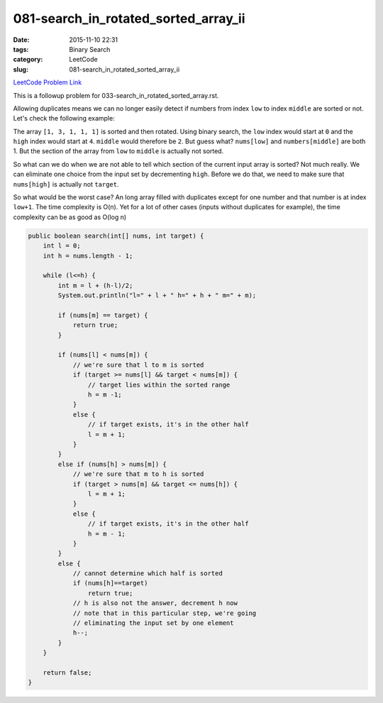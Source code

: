 081-search_in_rotated_sorted_array_ii
#####################################

:date: 2015-11-10 22:31
:tags: Binary Search
:category: LeetCode
:slug: 081-search_in_rotated_sorted_array_ii

`LeetCode Problem Link <https://leetcode.com/problems/remove-duplicates-from-sorted-array-ii/>`_

This is a followup problem for 033-search_in_rotated_sorted_array.rst.

Allowing duplicates means we can no longer easily detect if numbers from index ``low`` to
index ``middle`` are sorted or not. Let's check the following example:

The array ``[1, 3, 1, 1, 1]`` is sorted and then rotated. Using binary search, the ``low`` index would start
at ``0`` and the ``high`` index would start at ``4``. ``middle`` would therefore be ``2``. But guess what?
``nums[low]`` and ``numbers[middle]`` are both 1. But the section of the array from ``low`` to ``middle`` is
actually not sorted.


So what can we do when we are not able to tell which section of the current input array is sorted? Not much really.
We can eliminate one choice from the input set by decrementing ``high``. Before we do that, we need to make sure that
``nums[high]`` is actually not ``target``.

So what would be the worst case? An long array filled with duplicates except for one number and that number is at index
``low+1``. The time complexity is O(n). Yet for a lot of other cases (inputs without duplicates for example), the time
complexity can be as good as O(log n)

.. code-block:: java

    public boolean search(int[] nums, int target) {
        int l = 0;
        int h = nums.length - 1;

        while (l<=h) {
            int m = l + (h-l)/2;
            System.out.println("l=" + l + " h=" + h + " m=" + m);

            if (nums[m] == target) {
                return true;
            }

            if (nums[l] < nums[m]) {
                // we're sure that l to m is sorted
                if (target >= nums[l] && target < nums[m]) {
                    // target lies within the sorted range
                    h = m -1;
                }
                else {
                    // if target exists, it's in the other half
                    l = m + 1;
                }
            }
            else if (nums[h] > nums[m]) {
                // we're sure that m to h is sorted
                if (target > nums[m] && target <= nums[h]) {
                    l = m + 1;
                }
                else {
                    // if target exists, it's in the other half
                    h = m - 1;
                }
            }
            else {
                // cannot determine which half is sorted
                if (nums[h]==target)
                    return true;
                // h is also not the answer, decrement h now
                // note that in this particular step, we're going
                // eliminating the input set by one element
                h--;
            }
        }

        return false;
    }